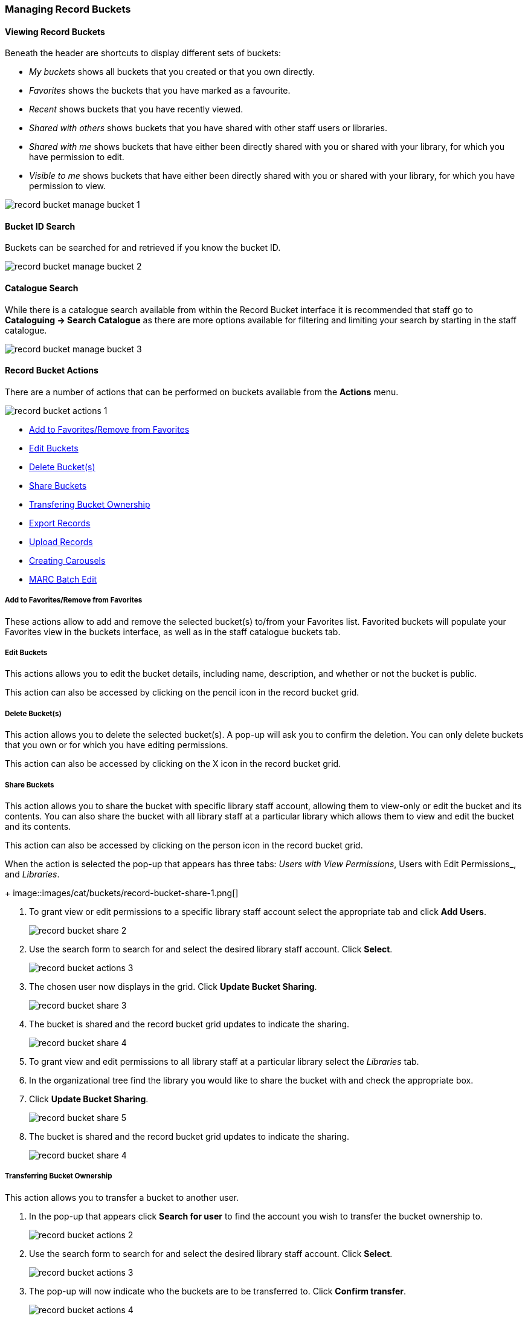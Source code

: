 Managing Record Buckets
~~~~~~~~~~~~~~~~~~~~~~~

Viewing Record Buckets
^^^^^^^^^^^^^^^^^^^^^^ 

Beneath the header are shortcuts to display different sets of buckets:

* _My buckets_ shows all buckets that you created or that you own directly.
* _Favorites_ shows the buckets that you have marked as a favourite.
* _Recent_ shows buckets that you have recently viewed.
* _Shared with others_ shows buckets that you have shared with other staff users or libraries.
* _Shared with me_ shows buckets that have either been directly shared with you or shared with your 
library, for which you have permission to edit.
* _Visible to me_ shows buckets that have either been directly shared with you or 
shared with your library, for which you have permission to view.

image::images/cat/buckets/record-bucket-manage-bucket-1.png[]

Bucket ID Search
^^^^^^^^^^^^^^^^

Buckets can be searched for and retrieved if you know the bucket ID.

image::images/cat/buckets/record-bucket-manage-bucket-2.png[]

Catalogue Search 
^^^^^^^^^^^^^^^^

While there is a catalogue search available from within the Record Bucket interface it is 
recommended that staff go to *Cataloguing -> Search Catalogue* as there are more options available 
for filtering and limiting your search by starting in the staff catalogue.

image::images/cat/buckets/record-bucket-manage-bucket-3.png[]

Record Bucket Actions
^^^^^^^^^^^^^^^^^^^^^

There are a number of actions that can be performed on buckets available from the 
*Actions* menu.

image::images/cat/buckets/record-bucket-actions-1.png[]

* xref:_record_bucket_action_favourite[Add to Favorites/Remove from Favorites]
* xref:_record_bucket_action_edit[Edit Buckets]
* xref:_record_bucket_action_delete[Delete Bucket(s)]
* xref:_record_bucket_action_share[Share Buckets]
* xref:_record_bucket_action_transfer_owner[Transfering Bucket Ownership]
* xref:_record_bucket_action_export[Export Records]
* xref:_record_bucket_action_upload[Upload Records]
* xref:_record_bucket_action_carousel[Creating Carousels]
* xref:_record_bucket_action_marc_batch[MARC Batch Edit]

Add to Favorites/Remove from Favorites
++++++++++++++++++++++++++++++++++++++
[[_record_bucket_action_favourite]]


These actions allow to add and remove the selected bucket(s) to/from your Favorites list. 
Favorited buckets will populate 
your Favorites view in the buckets interface, as well as in the staff catalogue buckets tab.


Edit Buckets
++++++++++++
[[_record_bucket_action_edit]]

This actions allows you to edit the bucket details, including name, description, and whether or not 
the bucket is public.

This action can also be accessed by clicking on the pencil icon in the record bucket grid.

Delete Bucket(s)
++++++++++++++++
[[_record_bucket_action_delete]]

This action allows you to delete the selected bucket(s).  A pop-up will ask you to confirm 
the deletion. You can only delete buckets that you own or for which you have editing permissions.

This action can also be accessed by clicking on the X icon in the record bucket grid.

Share Buckets
+++++++++++++
[[_record_bucket_action_share]]

This action allows you to share the bucket with specific library staff account, allowing them to view-only
or edit the bucket and its contents.  You can also share the bucket with all library staff at a 
particular library which allows them to view and edit the bucket and its contents. 

This action can also be accessed by clicking on the person icon in the record bucket grid.

When the action is selected the pop-up that appears has three tabs: _Users with View Permissions_, Users with
Edit Permissions_, and _Libraries_. 
+
image::images/cat/buckets/record-bucket-share-1.png[]

. To grant view or edit permissions to a specific library staff account select the appropriate tab and 
click *Add Users*.
+
image::images/cat/buckets/record-bucket-share-2.png[]
+
. Use the search form to search for and select the desired library staff account.  Click *Select*.
+
image::images/cat/buckets/record-bucket-actions-3.png[]
+
. The chosen user now displays in the grid. Click *Update Bucket Sharing*.
+
image::images/cat/buckets/record-bucket-share-3.png[]
+
. The bucket is shared and the record bucket grid updates to indicate the sharing.
+
image::images/cat/buckets/record-bucket-share-4.png[]

. To grant view and edit permissions to all library staff at a particular library select the 
_Libraries_ tab.
. In the organizational tree find the library you would like to share the bucket with and 
check the appropriate box.
. Click *Update Bucket Sharing*.
+
image::images/cat/buckets/record-bucket-share-5.png[]
+
. The bucket is shared and the record bucket grid updates to indicate the sharing.
+
image::images/cat/buckets/record-bucket-share-4.png[]


Transferring Bucket Ownership
++++++++++++++++++++++++++++
[[_record_bucket_action_transfer_owner]]

This action allows you to transfer a bucket to another user.

. In the pop-up that appears click *Search for user* to find the account you wish to transfer 
the bucket ownership to.
+
image::images/cat/buckets/record-bucket-actions-2.png[]
+
. Use the search form to search for and select the desired library staff account.  Click *Select*.
+
image::images/cat/buckets/record-bucket-actions-3.png[]
+
. The pop-up will now indicate who the buckets are to be transferred to.  Click *Confirm transfer*.
+
image::images/cat/buckets/record-bucket-actions-4.png[]
+
. The buckets are transferred and the transfer results are displayed. Click *OK*. 
+
image::images/cat/buckets/record-bucket-actions-5.png[]

Depending on your permissions, once you transfer a bucket you may lose editing or viewing privileges 
for that bucket. Administrators can transfer buckets for other users, even if the administrator 
doesn’t directly own the bucket.

Export Records
++++++++++++++
[[_record_bucket_action_export]]

This action allows staff to export all of the records in the selected buckets. See 
xref:_exporting_marc_records_via_a_record_bucket[].

Upload Records
++++++++++++++
[[_record_bucket_action_upload]]

This action allows staff to upload or copy/paste 
bibliographic IDs to the selected bucket. See xref:_adding_records_to_a_record_bucket_via_upload_records[].

Creating Carousels
++++++++++++++++++
[[_record_bucket_action_carousel]]

Sitka does not currently use the Carousels feature in the Evergreen public catalogue.

Libraries using LibPress can find information on using carousels in the 
https://help.libraries.coop/libpress/highlights/sitka-carousels/[Sitka Carousels] section
of the https://help.libraries.coop/libpress/[LibPress manual].



MARC Batch Edit
+++++++++++++++
[[_record_bucket_action_marc_batch]]

The MARC Batch Edit function is not used by Sitka and library staff cannot use it to batch edit 
MARC records. The MARC Batch Edit action will take staff to the MARC Batch Edit interface but 
permissions will prevent any batch edits. Please contact Co-op Support for assistance 
with batch editing.
